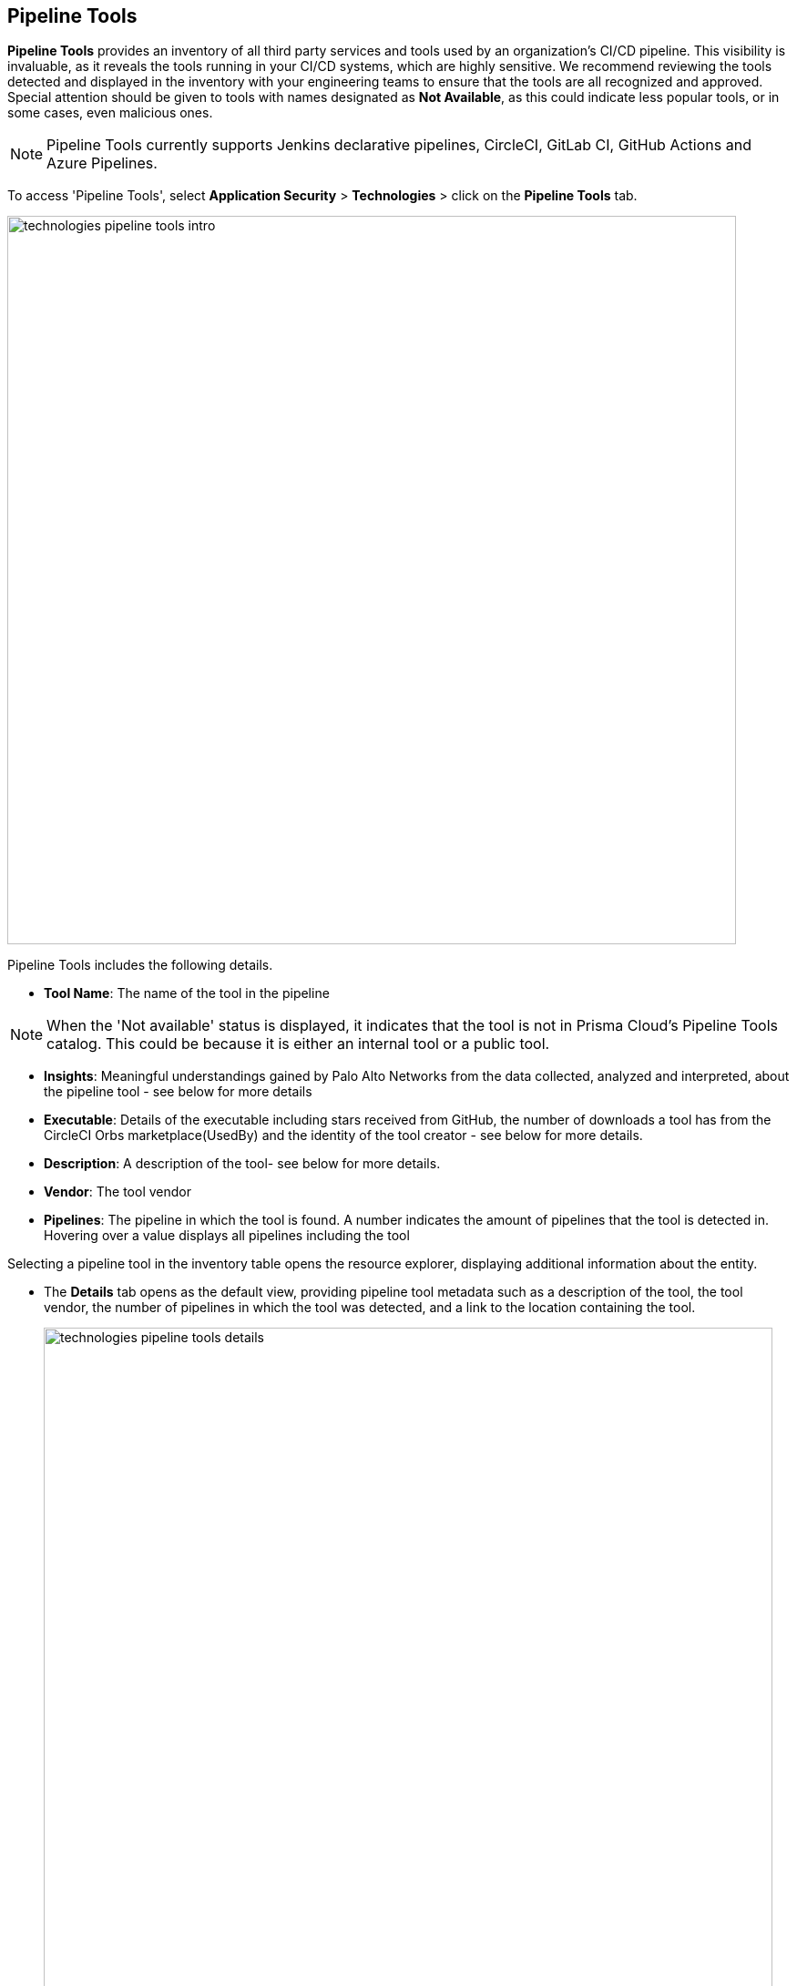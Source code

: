== Pipeline Tools

*Pipeline Tools* provides an inventory of all third party services and tools used by an organization's CI/CD pipeline. This visibility is invaluable, as it reveals the tools running in your CI/CD systems, which are highly sensitive. We recommend reviewing the tools detected and displayed in the inventory with your engineering teams to ensure that the tools are all recognized and approved. Special attention should be given to tools with names designated as *Not Available*, as this could  indicate less popular tools, or in some cases, even malicious ones.

NOTE: Pipeline Tools currently supports Jenkins declarative pipelines, CircleCI, GitLab CI, GitHub Actions and Azure Pipelines.

To access 'Pipeline Tools', select *Application Security* > *Technologies* > click on the *Pipeline Tools* tab.

image::technologies_pipeline_tools_intro.png[width=800]

Pipeline Tools includes the following details.

* *Tool Name*: The name of the tool in the pipeline

[NOTE]
====
When the 'Not available'  status is displayed, it indicates that the tool is not in Prisma Cloud's Pipeline Tools catalog. This could be because it is either an internal tool or a public tool.
====

* *Insights*:  Meaningful understandings gained by Palo Alto Networks from the data collected, analyzed and interpreted, about the pipeline tool - see below for more details

* *Executable*: Details of the executable including stars received from GitHub, the number of downloads a tool has from the CircleCI Orbs marketplace(UsedBy) and the identity of the tool creator - see below for more details.

* *Description*: A description of the tool- see below for more details.

* *Vendor*: The tool vendor

* *Pipelines*: The pipeline in which the tool is found.  A number indicates the amount of pipelines that the tool is detected in. Hovering over a value displays all pipelines including the tool

Selecting a pipeline tool in the inventory table opens the resource explorer, displaying additional information about the entity.

* The *Details* tab opens as the  default view, providing pipeline tool metadata such as a description of the tool, the tool vendor, the number of pipelines in which the tool was detected, and a link to the location containing the tool.
+
image::technologies_pipeline_tools_details.png[width=800]

* *Executable*: Details of the executable including where installed, stars received from GitHub, the number of downloads a tool has from the CircleCI Orbs marketplace(UsedBy) and the identity of the tool creator.
+
image::technologies_pipeline_tools_executable.png[width=800]

* *Usage*: A list of pipelines in which the tool is found, as well as the command that runs the tool in the pipeline
+
image::technologies_pipeline_tools_usage.png[width=800]

* *Insights*: The tool executables and categories that they are assigned to
+
image::technologies_pipeline_tools_insights.png[width=800]

=== Filters

You can apply the following filters to narrow a search for a pipeline tool:

* *Tool Name*: Filter by tool name

* **Insights**: Filter by insights

* **Executable**: Filter by the usage of the tool

* **Pipelines**: Filter by pipeline that a tool is found in

* **Vendor**: Filter by tool vendor

////
=== Export Pipeline Tool Data
Download all Pipeline Tool data as a CSV file: Select the **Download** icon.
+
image: download_icon.png[].

NOTE: If you apply filters, the CSV file will only include the filtered data.
////